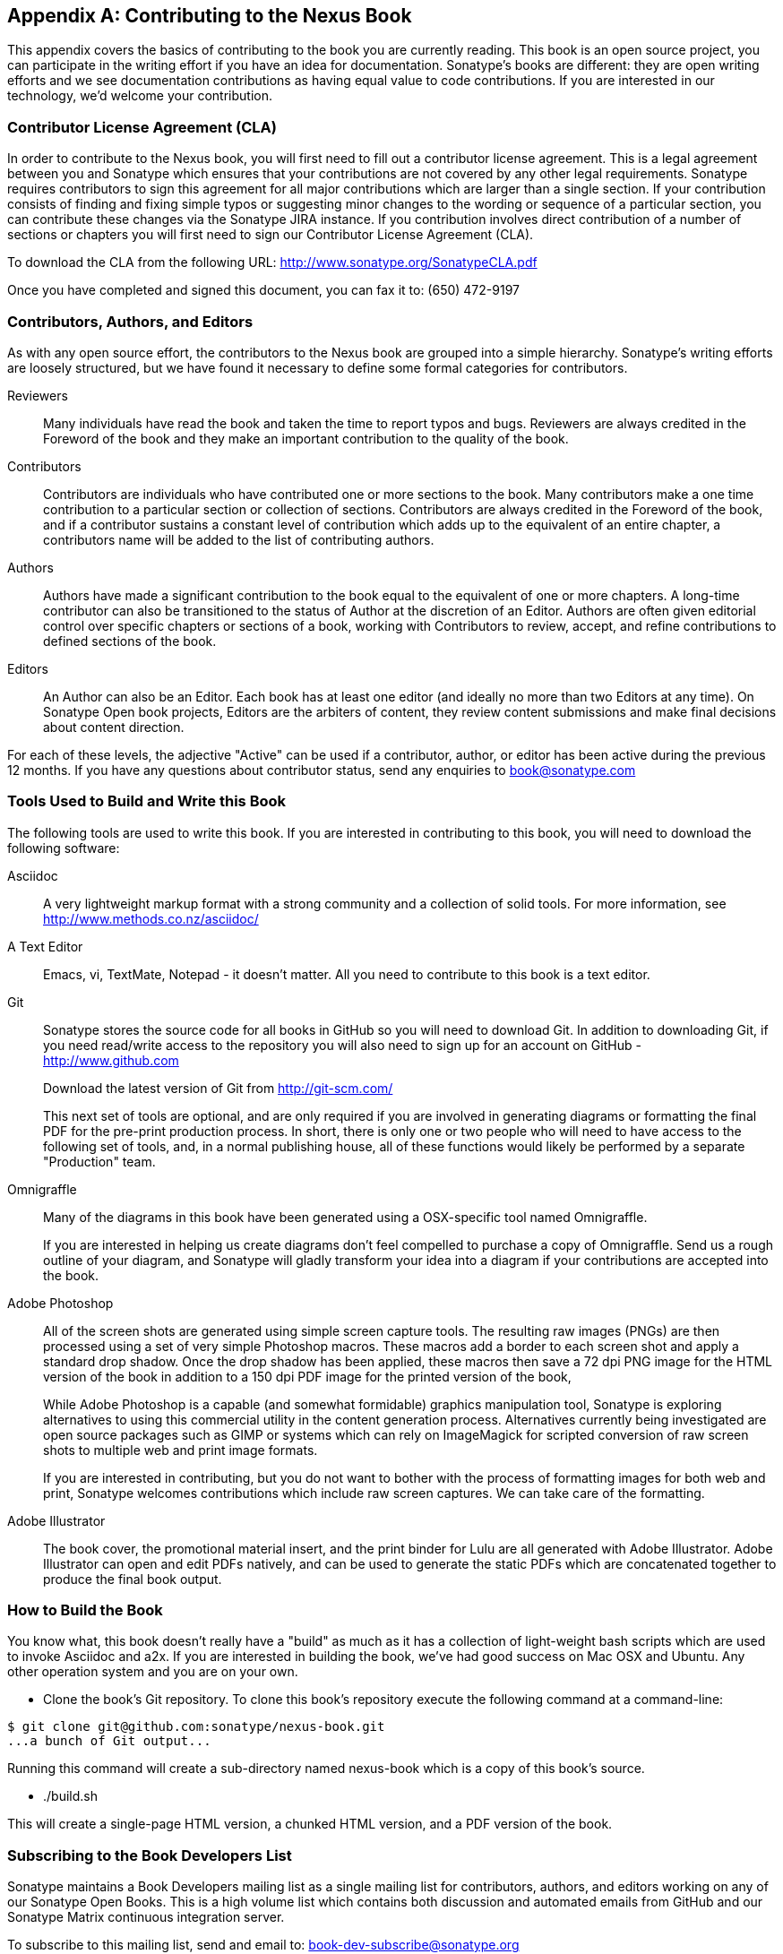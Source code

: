 [[contrib]]
[appendix]
== Contributing to the Nexus Book

This appendix covers the basics of contributing to the book you are
currently reading. This book is an open source project, you can
participate in the writing effort if you have an idea for
documentation. Sonatype's books are
different: they are open writing efforts and we see documentation
contributions as having equal value to code contributions.  If you are
interested in our technology, we'd welcome your contribution.

[[contrib-sect-cla]]
=== Contributor License Agreement (CLA)

In order to contribute to the Nexus book, you will first need to fill
out a contributor license agreement. This is a legal agreement between
you and Sonatype which ensures that your contributions are not covered
by any other legal requirements. Sonatype requires contributors to
sign this agreement for all major contributions which are larger than
a single section. If your contribution consists of finding and fixing
simple typos or suggesting minor changes to the wording or sequence of
a particular section, you can contribute these changes via the
Sonatype JIRA instance.  If you contribution involves direct
contribution of a number of sections or chapters you will first need
to sign our Contributor License Agreement (CLA).

To download the CLA from the following URL:
http://www.sonatype.org/SonatypeCLA.pdf

Once you have completed and signed this document, you can fax it to:
(650) 472-9197

[[contrib-sect-class]]
=== Contributors, Authors, and Editors

As with any open source effort, the contributors to the Nexus book are
grouped into a simple hierarchy. Sonatype's writing efforts are
loosely structured, but we have found it necessary to define some
formal categories for contributors.

Reviewers:: Many individuals have read the book and taken the time to
report typos and bugs. Reviewers are always credited in the Foreword
of the book and they make an important contribution to the quality of
the book.

Contributors:: Contributors are individuals who have contributed one
or more sections to the book. Many contributors make a one time
contribution to a particular section or collection of
sections. Contributors are always credited in the Foreword of the
book, and if a contributor sustains a constant level of contribution
which adds up to the equivalent of an entire chapter, a contributors
name will be added to the list of contributing authors.

Authors:: Authors have made a significant contribution to the book
equal to the equivalent of one or more chapters. A long-time
contributor can also be transitioned to the status of Author at the
discretion of an Editor. Authors are often given editorial control
over specific chapters or sections of a book, working with
Contributors to review, accept, and refine contributions to defined
sections of the book.

Editors:: An Author can also be an Editor. Each book has at least one
editor (and ideally no more than two Editors at any time). On Sonatype
Open book projects, Editors are the arbiters of content, they review
content submissions and make final decisions about content direction.

For each of these levels, the adjective "Active" can be used if a
contributor, author, or editor has been active during the previous 12
months. If you have any questions about contributor status, send any
enquiries to book@sonatype.com

[[contrib-sect-tools]]
=== Tools Used to Build and Write this Book

The following tools are used to write this book. If you are
interested in contributing to this book, you will need to download the
following software:

Asciidoc:: A very lightweight markup format with a strong community
and a collection of solid tools. For more information, see
http://www.methods.co.nz/asciidoc/

A Text Editor:: Emacs, vi, TextMate, Notepad - it doesn't matter.  All
you need to contribute to this book is a text editor.

Git:: Sonatype stores the source code for all books in GitHub so you
will need to download Git. In addition to downloading Git, if you need
read/write access to the repository you will also need to sign up for
an account on GitHub - http://www.github.com
+
Download the latest version of Git from http://git-scm.com/
+
This next set of tools are optional, and are only required if you are
involved in generating diagrams or formatting the final PDF for the
pre-print production process. In short, there is only one or two
people who will need to have access to the following set of tools,
and, in a normal publishing house, all of these functions would likely
be performed by a separate "Production" team.

Omnigraffle:: Many of the diagrams in this book have been generated
using a OSX-specific tool named Omnigraffle.
+
If you are interested in helping us create diagrams don't feel
compelled to purchase a copy of Omnigraffle. Send us a rough outline
of your diagram, and Sonatype will gladly transform your idea into a
diagram if your contributions are accepted into the book.

Adobe Photoshop:: All of the screen shots are generated using simple
screen capture tools. The resulting raw images (PNGs) are then
processed using a set of very simple Photoshop macros. These macros
add a border to each screen shot and apply a standard drop
shadow. Once the drop shadow has been applied, these macros then save
a 72 dpi PNG image for the HTML version of the book in addition to a
150 dpi PDF image for the printed version of the book,
+
While Adobe Photoshop is a capable (and somewhat formidable) graphics
manipulation tool, Sonatype is exploring alternatives to using this
commercial utility in the content generation process.  Alternatives
currently being investigated are open source packages such as GIMP or
systems which can rely on ImageMagick for scripted conversion of raw
screen shots to multiple web and print image formats.
+
If you are interested in contributing, but you do not want to bother
with the process of formatting images for both web and print, Sonatype
welcomes contributions which include raw screen captures. We can take
care of the formatting.

Adobe Illustrator:: The book cover, the promotional material insert,
and the print binder for Lulu are all generated with Adobe
Illustrator. Adobe Illustrator can open and edit PDFs natively, and
can be used to generate the static PDFs which are concatenated
together to produce the final book output.

[[contrib-sect-how]]
=== How to Build the Book

You know what, this book doesn't really have a "build" as much as it
has a collection of light-weight bash scripts which are used to invoke
Asciidoc and a2x.  If you are interested in building the book, we've
had good success on Mac OSX and Ubuntu.  Any other operation system
and you are on your own.

* Clone the book's Git repository. To clone this book's repository
execute the following command at a command-line:

----
$ git clone git@github.com:sonatype/nexus-book.git
...a bunch of Git output...
----

Running this command will create a sub-directory named nexus-book which
is a copy of this book's source.

* ./build.sh

This will create a single-page HTML version, a chunked HTML version,
and a PDF version of the book.

[[contrib-sect-subscribe]]
=== Subscribing to the Book Developers List

Sonatype maintains a Book Developers mailing list as a single mailing
list for contributors, authors, and editors working on any of our
Sonatype Open Books. This is a high volume list which contains both
discussion and automated emails from GitHub and our Sonatype Matrix
continuous integration server.

To subscribe to this mailing list, send and email to:
mailto:book-dev-subscribe@sonatype.org[book-dev-subscribe@sonatype.org]

////
/* Local Variables: */
/* ispell-personal-dictionary: "ispell.dict" */
/* End:             */
////
